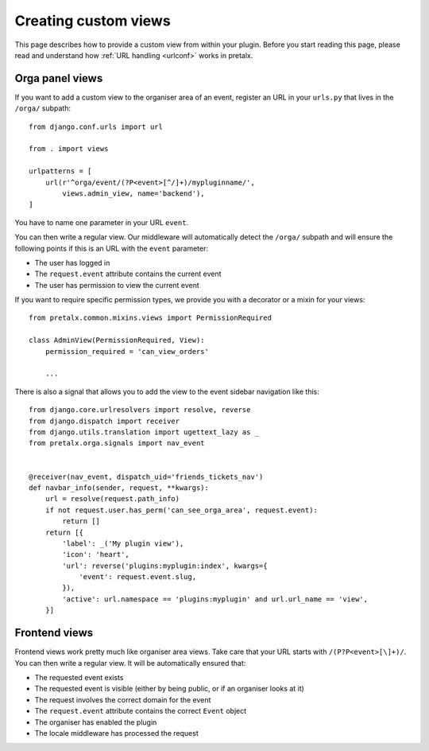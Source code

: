 .. spelling:: Orga

.. highlight:: python
   :linenothreshold: 5

.. _`customview`:

Creating custom views
=====================

This page describes how to provide a custom view from within your plugin. Before you start
reading this page, please read and understand how :ref:`URL handling <urlconf>` works in
pretalx.

.. _urlconf:

Orga panel views
----------------

If you want to add a custom view to the organiser area of an event, register an URL in your
``urls.py`` that lives in the ``/orga/`` subpath::

    from django.conf.urls import url

    from . import views

    urlpatterns = [
        url(r'^orga/event/(?P<event>[^/]+)/mypluginname/',
            views.admin_view, name='backend'),
    ]

You have to name one parameter in your URL ``event``.

You can then write a regular view. Our middleware will automatically detect the
``/orga/`` subpath and will ensure the following points if this is an URL with
the ``event`` parameter:

* The user has logged in
* The ``request.event`` attribute contains the current event
* The user has permission to view the current event

If you want to require specific permission types, we provide you with a decorator or a mixin for
your views::

    from pretalx.common.mixins.views import PermissionRequired

    class AdminView(PermissionRequired, View):
        permission_required = 'can_view_orders'

        ...


There is also a signal that allows you to add the view to the event sidebar navigation like this::


    from django.core.urlresolvers import resolve, reverse
    from django.dispatch import receiver
    from django.utils.translation import ugettext_lazy as _
    from pretalx.orga.signals import nav_event


    @receiver(nav_event, dispatch_uid='friends_tickets_nav')
    def navbar_info(sender, request, **kwargs):
        url = resolve(request.path_info)
        if not request.user.has_perm('can_see_orga_area', request.event):
            return []
        return [{
            'label': _('My plugin view'),
            'icon': 'heart',
            'url': reverse('plugins:myplugin:index', kwargs={
                'event': request.event.slug,
            }),
            'active': url.namespace == 'plugins:myplugin' and url.url_name == 'view',
        }]


Frontend views
--------------

Frontend views work pretty much like organiser area views. Take care that your URL starts
with ``/(P?P<event>[\]+)/``.
You can then write a regular view. It will be automatically ensured that:

* The requested event exists
* The requested event is visible (either by being public, or if an organiser looks at it)
* The request involves the correct domain for the event
* The ``request.event`` attribute contains the correct ``Event`` object
* The organiser has enabled the plugin
* The locale middleware has processed the request


.. _Django REST Framework: http://www.django-rest-framework.org/
.. _ViewSets: http://www.django-rest-framework.org/api-guide/viewsets/
.. _Routers: http://www.django-rest-framework.org/api-guide/routers/
